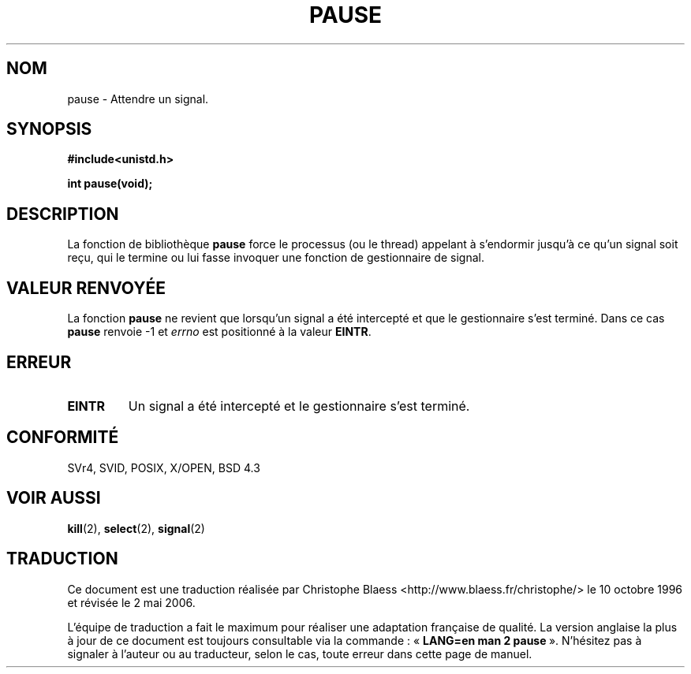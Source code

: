 .\" Hey Emacs! This file is -*- nroff -*- source.
.\"
.\" Copyright (c) 1992 Drew Eckhardt (drew@cs.colorado.edu), March 28, 1992
.\"
.\" Permission is granted to make and distribute verbatim copies of this
.\" manual provided the copyright notice and this permission notice are
.\" preserved on all copies.
.\"
.\" Permission is granted to copy and distribute modified versions of this
.\" manual under the conditions for verbatim copying, provided that the
.\" entire resulting derived work is distributed under the terms of a
.\" permission notice identical to this one
.\"
.\" Since the Linux kernel and libraries are constantly changing, this
.\" manual page may be incorrect or out-of-date.  The author(s) assume no
.\" responsibility for errors or omissions, or for damages resulting from
.\" the use of the information contained herein.  The author(s) may not
.\" have taken the same level of care in the production of this manual,
.\" which is licensed free of charge, as they might when working
.\" professionally.
.\"
.\" Formatted or processed versions of this manual, if unaccompanied by
.\" the source, must acknowledge the copyright and authors of this work.
.\"
.\" Modified by Michael Haardt (u31b3hs@pool.informatik.rwth-aachen.de)
.\" Modified Sat Jul 24 14:48:00 1993 by Rik Faith (faith@cs.unc.edu)
.\" Modified 1995 by Mike Battersby (mib@deakin.edu.au)
.\" Modified 2000 by aeb, following Michael Kerrisk
.\"
.\" Traduction  10/10/1996 Christophe BLAESS (ccb@club-internet.fr)
.\" Màj 08/04/1997
.\" Màj 04/06/2001 LDP-1.36
.\" Màj 18/07/2003 LDP-1.56
.\" Màj 14/12/2005 LDP-1.65
.\" Màj 01/05/2006 LDP-1.67.1
.\"
.TH PAUSE 2 "31 août 1995" LDP "Manuel du programmeur Linux"
.SH NOM
pause \- Attendre un signal.
.SH SYNOPSIS
.B #include<unistd.h>
.sp
.B int pause(void);
.SH DESCRIPTION
La fonction de bibliothèque
.B pause
force le processus (ou le thread) appelant à s'endormir jusqu'à
ce qu'un signal soit reçu, qui le termine ou lui fasse invoquer
une fonction de gestionnaire de signal.
.\" Un appel à
.\" .B pause
.\" endort le processus appelant jusqu'à ce qu'il reçoive un signal.
.SH "VALEUR RENVOYÉE"
La fonction
.B pause
ne revient que lorsqu'un signal a été intercepté et que le gestionnaire
s'est terminé. Dans ce cas
.B pause
renvoie \-1 et
.I errno
est positionné à la valeur
.\" .BR ERESTARTNOHAND .
.BR EINTR .
.SH ERREUR
.TP
.B EINTR
Un signal a été intercepté et le gestionnaire s'est terminé.
.SH "CONFORMITÉ"
SVr4, SVID, POSIX, X/OPEN, BSD 4.3
.SH "VOIR AUSSI"
.BR kill (2),
.BR select (2),
.BR signal (2)
.SH TRADUCTION
.PP
Ce document est une traduction réalisée par Christophe Blaess
<http://www.blaess.fr/christophe/> le 10\ octobre\ 1996
et révisée le 2\ mai\ 2006.
.PP
L'équipe de traduction a fait le maximum pour réaliser une adaptation
française de qualité. La version anglaise la plus à jour de ce document est
toujours consultable via la commande\ : «\ \fBLANG=en\ man\ 2\ pause\fR\ ».
N'hésitez pas à signaler à l'auteur ou au traducteur, selon le cas, toute
erreur dans cette page de manuel.
